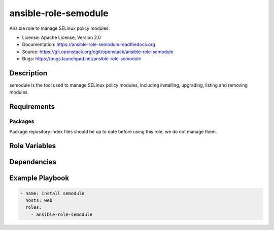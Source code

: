 =====================
ansible-role-semodule
=====================

Ansible role to manage SELinux policy modules.

* License: Apache License, Version 2.0
* Documentation: https://ansible-role-semodule.readthedocs.org
* Source: https://git.openstack.org/cgit/openstack/ansible-role-semodule
* Bugs: https://bugs.launchpad.net/ansible-role-semodule

Description
-----------

semodule is the tool used to manage SELinux policy modules, including
installing, upgrading, listing and removing modules.

Requirements
------------

Packages
~~~~~~~~

Package repository index files should be up to date before using this role, we
do not manage them.

Role Variables
--------------

Dependencies
------------

Example Playbook
----------------

.. code-block:: yaml

    - name: Install semodule
      hosts: web
      roles:
        - ansible-role-semodule
